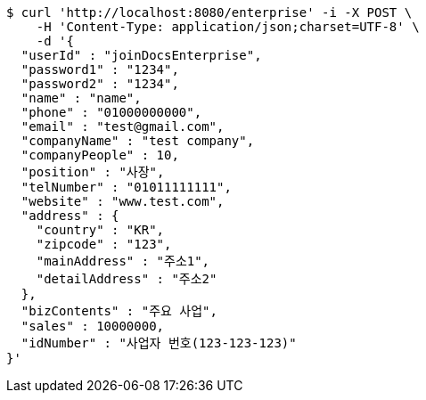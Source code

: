 [source,bash]
----
$ curl 'http://localhost:8080/enterprise' -i -X POST \
    -H 'Content-Type: application/json;charset=UTF-8' \
    -d '{
  "userId" : "joinDocsEnterprise",
  "password1" : "1234",
  "password2" : "1234",
  "name" : "name",
  "phone" : "01000000000",
  "email" : "test@gmail.com",
  "companyName" : "test company",
  "companyPeople" : 10,
  "position" : "사장",
  "telNumber" : "01011111111",
  "website" : "www.test.com",
  "address" : {
    "country" : "KR",
    "zipcode" : "123",
    "mainAddress" : "주소1",
    "detailAddress" : "주소2"
  },
  "bizContents" : "주요 사업",
  "sales" : 10000000,
  "idNumber" : "사업자 번호(123-123-123)"
}'
----